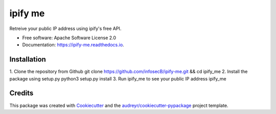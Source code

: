 ========
ipify me
========


.. image:: https://img.shields.io/pypi/v/ipify_me.svg
        :target: https://pypi.python.org/pypi/ipify_me

.. image:: https://img.shields.io/travis/infosecb/ipify_me.svg
        :target: https://travis-ci.com/infosecb/ipify_me

.. image:: https://readthedocs.org/projects/ipify-me/badge/?version=latest
        :target: https://ipify-me.readthedocs.io/en/latest/?badge=latest
        :alt: Documentation Status




Retreive your public IP address using ipify's free API.


* Free software: Apache Software License 2.0
* Documentation: https://ipify-me.readthedocs.io.

Installation
------------
1. Clone the repository from Github
git clone https://github.com/infosecB/ipify-me.git && cd ipify_me
2. Install the package using setup.py
python3 setup.py install
3. Run ipify_me to see your public IP address
ipify_me

Credits
-------

This package was created with Cookiecutter_ and the `audreyr/cookiecutter-pypackage`_ project template.

.. _Cookiecutter: https://github.com/audreyr/cookiecutter
.. _`audreyr/cookiecutter-pypackage`: https://github.com/audreyr/cookiecutter-pypackage
